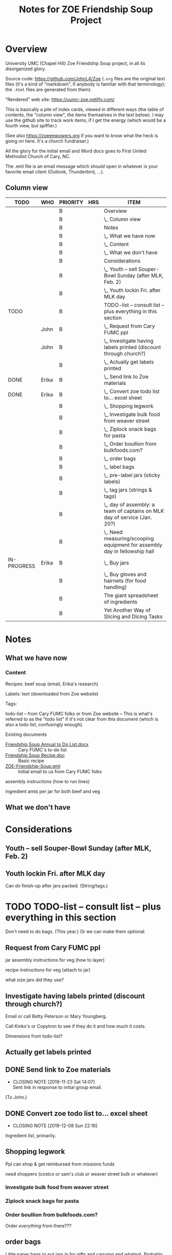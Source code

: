 # -*- org -*-
#+TITLE: Notes for ZOE Friendship Soup Project
#+COLUMNS: %12TODO %10WHO %3PRIORITY %HOURS(HRS){est+} %82ITEM
# #+INFOJS_OPT: view:showall toc:t ltoc:nil path:../org-info.js mouse:#B3F2E3
# Pandoc needs H:9; default is H:3.
# `^:nil' means raw underscores and carets are not interpreted to mean sub- and superscript.  (Use {} to force interpretation.)
#+OPTIONS: author:nil creator:t H:9 ^:{}
#+HTML_HEAD: <link rel="stylesheet" href="https://fonts.googleapis.com/css?family=IBM+Plex+Mono:400,400i,600,600i|IBM+Plex+Sans:400,400i,600,600i|IBM+Plex+Serif:400,400i,600,600i">
#+HTML_HEAD: <link rel="stylesheet" type="text/css" href="org-mode.css" />

# Generates "up" and "home" links ("." is "current directory").  Can comment one out.
#+HTML_LINK_UP: .
#+HTML_LINK_HOME: _index.html

# Use ``#+ATTR_HTML: :class lower-alpha'' on line before list to use the following class.
# See https://emacs.stackexchange.com/a/18943/17421
# 
#+HTML_HEAD: <style type="text/css">
#+HTML_HEAD:  ol.lower-alpha { list-style-type: lower-alpha; }
#+HTML_HEAD: </style>

* Overview 

  University UMC (Chapel Hill) Zoe Friendship Soup project, in all its disorganized glory.

  Source code: https://github.com/JohnL4/Zoe (=.org= files are the original text files (it's a kind of "markdown", if
  anybody is familiar with that terminology); the =.html= files are generated from them).

  "Rendered" web site: https://uumc-zoe.netlify.com/

  This is basically a pile of index cards, viewed in different ways (the table of contents, the "column view", the items
  themselves in the text below).  I may use the github site to track work items, if I get the energy (which would be a
  fourth view, but spiffier.)

  (See also https://zoeempowers.org if you want to know what the heck is going on here.  It's a church fundraiser.)

  All the glory for the initial email and Word docs goes to First United Methodist Church of Cary, NC.

  The .eml file is an email message which /should/ open in whatever is your favorite email client (Outlook, Thunderbird,
  ...).

** Column view
# C-c C-c in block to update or C-u C-c C-x C-u to update all such views in file from anywhere.
#+BEGIN: columnview :hlines 1 :id global :indent t
| TODO        | WHO   | PRIORITY | HRS | ITEM                                                                      |
|-------------+-------+----------+-----+---------------------------------------------------------------------------|
|             |       | B        |     | Overview                                                                  |
|             |       | B        |     | \_  Column view                                                           |
|-------------+-------+----------+-----+---------------------------------------------------------------------------|
|             |       | B        |     | Notes                                                                     |
|             |       | B        |     | \_  What we have now                                                      |
|             |       | B        |     | \_    Content                                                             |
|             |       | B        |     | \_  What we don't have                                                    |
|-------------+-------+----------+-----+---------------------------------------------------------------------------|
|             |       | B        |     | Considerations                                                            |
|             |       | B        |     | \_  Youth -- sell Souper-Bowl Sunday (after MLK, Feb. 2)                  |
|             |       | B        |     | \_  Youth lockin Fri. after MLK day                                       |
|-------------+-------+----------+-----+---------------------------------------------------------------------------|
| TODO        |       | B        |     | TODO-list -- consult list -- plus everything in this section              |
|             | John  | B        |     | \_  Request from Cary FUMC ppl                                            |
|             | John  | B        |     | \_  Investigate having labels printed (discount through church?)          |
|             |       | B        |     | \_  Actually get labels printed                                           |
| DONE        | Erika | B        |     | \_  Send link to Zoe materials                                            |
| DONE        | Erika | B        |     | \_  Convert zoe todo list to... excel sheet                               |
|             |       | B        |     | \_  Shopping legwork                                                      |
|             |       | B        |     | \_    Investigate bulk food from weaver street                            |
|             |       | B        |     | \_    Ziplock snack bags for pasta                                        |
|             |       | B        |     | \_    Order boullion from bulkfoods.com?                                  |
|             |       | B        |     | \_  order bags                                                            |
|             |       | B        |     | \_  label bags                                                            |
|             |       | B        |     | \_  pre-label jars (sticky labels)                                        |
|             |       | B        |     | \_  tag jars (strings & tags)                                             |
|             |       | B        |     | \_  day of assembly: a team of captains on MLK day of service (Jan. 20?)  |
|             |       | B        |     | \_  Need measuring/scooping equipment for assembly day in fellowship hall |
| IN-PROGRESS | Erika | B        |     | \_  Buy jars                                                              |
|             |       | B        |     | \_  Buy gloves and hairnets (for food handling)                           |
|-------------+-------+----------+-----+---------------------------------------------------------------------------|
|             |       | B        |     | The giant spreadsheet of ingredients                                      |
|-------------+-------+----------+-----+---------------------------------------------------------------------------|
|             |       | B        |     | Yet Another Way of Slicing and Dicing Tasks                               |
#+END:
* Notes
** What we have now
*** Content
    
    Recipes: beef soup (email, Erika's research)

    Labels: text (downloaded from Zoe website)

    Tags:

    todo-list -- from Cary FUMC folks or from Zoe website -- This is what's referred to as the "todo list" if it's not
    clear from this document (which is also a todo list, confusingly enough).

    Existing documents

    - [[file:Friendship%20Soup%20Annual%20to%20Do%20List.docx][Friendship Soup Annual to Do List.docx]] :: Cary FUMC's to-do list
    - [[file:Friendship%20Soup%20Recipe.doc][Friendship Soup Recipe.doc]] :: Basic recipe
    - [[file:ZOE-Friendship-Soup.eml][ZOE-Friendship-Soup.eml]] :: Initial email to us from Cary FUMC folks

    assembly instructions (how to run lines)

    ingredient amts per jar for both beef and veg

** What we don't have
* Considerations

** Youth -- sell Souper-Bowl Sunday (after MLK, Feb. 2)

** Youth lockin Fri. after MLK day

   Can do finish-up after jars packed.  (String/tags.)

* TODO TODO-list -- consult list -- plus everything in this section

  Don't need to do bags.  (This year.)  Or we can make them optional.
  
** Request from Cary FUMC ppl
   :PROPERTIES:
   :WHO:      John
   :END:

   jar assembly instructions for veg (how to layer)
   
   recipe instructions for veg (attach to jar)

   what size jars did they use?
   
** Investigate having labels printed (discount through church?)
   :PROPERTIES:
   :WHO:      John
   :END:

   Email or call Betty Peterson or Mary Youngberg.

   Call Kinko's or Copytron to see if they do it and how much it costs.

   Dimensions from todo-list?

** Actually get labels printed

** DONE Send link to Zoe materials   
   CLOSED: [2019-11-23 Sat 14:07]
   :PROPERTIES:
   :WHO:      Erika
   :END:

   - CLOSING NOTE [2019-11-23 Sat 14:07] \\
     Sent link in response to initial group email.
   (To John.)

** DONE Convert zoe todo list to... excel sheet
   CLOSED: [2019-12-08 Sun 22:16]
   :PROPERTIES:
   :WHO:      Erika
   :END:

   - CLOSING NOTE [2019-12-08 Sun 22:16]
   Ingredient list, primarily.

** Shopping legwork

   Ppl can shop & get reimbursed from missions funds

   need shoppers (costco or sam's club or weaver street bulk or whatever)

*** Investigate bulk food from weaver street
    
*** Ziplock snack bags for pasta

*** Order boullion from bulkfoods.com?

    Order /everything/ from there???
    
** order bags

   Little paper bags to put jars in for gifts and carrying and whatnot.  Probably good for little presents or fanciness?
   Since we won't be doing this for Christmas this year, maybe not so important?  Would it make carrying the jars
   easier?
   
** label bags

   (if we get them)

   u-crew or children's bible study or sunday school classes

** pre-label jars (sticky labels)

   u-crew or children's bible study or sunday school classes

   maybe we need someone to shepherd this through?
   
** tag jars (strings & tags)

   More kids' activities?

** day of assembly: a team of captains on MLK day of service (Jan. 20?)

   Need more than just us two, preferably.

   Replaces Rise against Hunger effort of prev. years

   Intent is to have filling stations and "walkers" to move jars from one station to the next.  So, we need a
   person/station (ingredient?) and some "walkers" (not "runners" because these are glass jars).

** Need measuring/scooping equipment for assembly day in fellowship hall

   bins/bowls to hold bulk materials?

   how many?

** IN-PROGRESS Buy jars
   :PROPERTIES:
   :WHO:      Erika
   :END:
** Buy gloves and hairnets (for food handling)
* The giant spreadsheet of ingredients
  :PROPERTIES:
  :CUSTOM_ID: ingredients-spreadsheet
  :END:

  ...with total quantities required.

  [[file:Quantities-for-Soup.xlsx][file:Quantities-for-Soup.xlsx]]

* Yet Another Way of Slicing and Dicing Tasks
  :PROPERTIES:
  :CUSTOM_ID: tasks-in-github
  :END:

  I'm experimenting with using GitHub to manage tasks. Chances are it's too complicated, but I
  thought I'd try it.

  (We'll probably use something like Signup Genius for people to volunteer, in the end.)

  - [[HTTPS://github.com/JohnL4/Zoe/issues?q=is%3Aissue+is%3Aopen][BIG TASK LIST]]
  - [[https://github.com/JohnL4/Zoe/issues?q=is%3Aopen+is%3Aissue+label%3AErrand][Tasks labelled "Errand"]]
  - [[https://github.com/JohnL4/Zoe/issues?q=is%3Aopen+is%3Aissue+label%3AManageWorkgroup][Tasks labelled "ManageWorkgroup"]]
  - [[https://github.com/JohnL4/Zoe/issues?q=is%3Aopen+is%3Aissue+label%3AOnline][Tasks labelled "Online"]]
  - [[https://github.com/JohnL4/Zoe/issues?q=is%3Aopen+is%3Aissue+label%3APhoneTalk][Tasks labelled "PhoneTalk"]]
  - [[https://github.com/JohnL4/Zoe/issues?q=is%3Aopen+is%3Aissue+label%3AShopBigBox][Tasks labelled "ShopBigBox"]]

  Basically, the idea is to group similar type tasks together for people who prefer one kind of task
  over another.  It's possible for one task to be in several groups.

  You can filter a lot of ways (as I said: overkill) with the dropdown menus in the big "Issues"
  list:

  [[file:filter-issues-by-label.png][file:filter-issues-by-label.png]]
